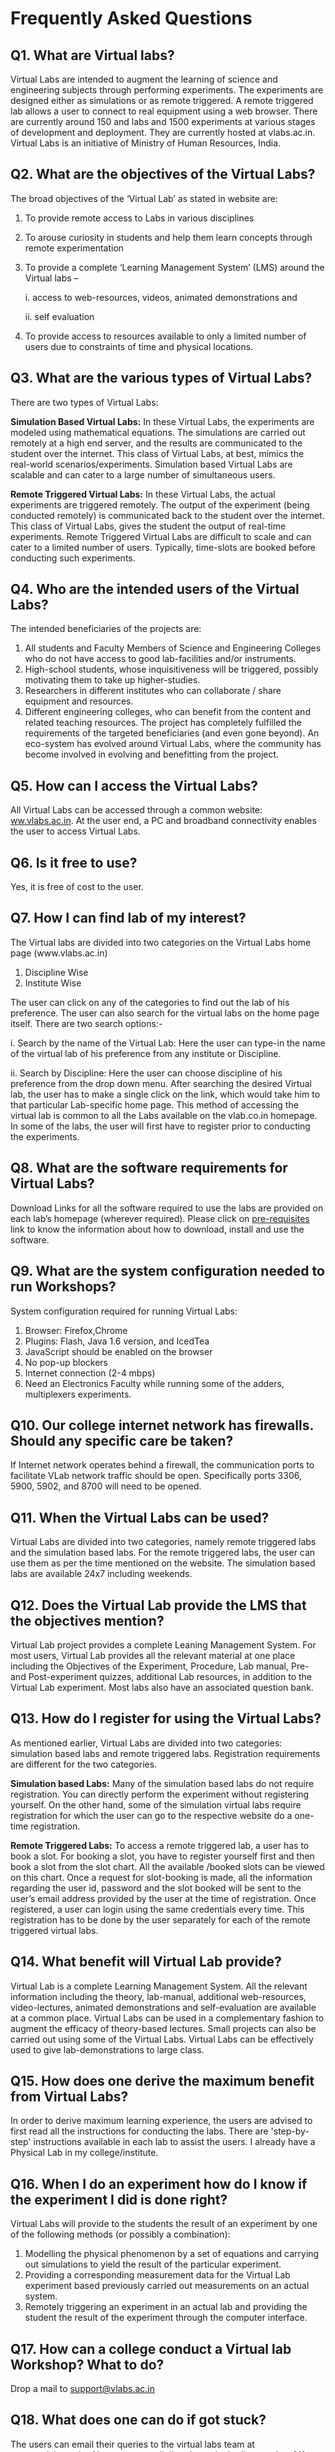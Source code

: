 * Frequently Asked Questions
** Q1. What are Virtual labs?
Virtual Labs are intended to augment the learning of science and
engineering subjects through performing experiments. The experiments
are designed either as simulations or as remote triggered. A remote
triggered lab allows a user to connect to real equipment using a web
browser. There are currently around 150 and labs and 1500 experiments
at various stages of development and deployment. They are currently
hosted at vlabs.ac.in. Virtual Labs is an initiative of Ministry of Human Resources, India.
** Q2. What are the objectives of the Virtual Labs?
The broad objectives of the ‘Virtual Lab’ as stated in  website are:
1. To provide remote access to Labs in various disciplines
2. To arouse curiosity in students and  help them learn  concepts through remote experimentation
3. To provide a complete ‘Learning Management System’ (LMS) around the Virtual labs –

     i. access to web-resources, videos,  animated demonstrations and 

     ii. self evaluation

4. To provide access to resources available  to only a limited number of users due to constraints of time and physical locations.
** Q3. What are the various types of Virtual Labs?
There are two types of Virtual Labs:

*Simulation Based Virtual Labs:*  In these Virtual Labs, the experiments
are modeled using mathematical equations.  The simulations are carried out
remotely at a high end server, and the results are communicated to the student
over the internet.  This class of Virtual Labs, at best, mimics the real-world
scenarios/experiments.  Simulation based Virtual Labs are scalable and can
cater to a large number of simultaneous users.

*Remote Triggered Virtual Labs:* In these Virtual Labs, the actual
experiments are triggered remotely.  The output of the experiment
(being conducted remotely) is communicated back to the student over
the internet.  This class of Virtual Labs, gives the student the
output of real-time experiments.  Remote Triggered Virtual Labs are
difficult to scale and can cater to a limited number of users.
Typically, time-slots are booked before conducting such experiments.
** Q4. Who are the intended users of the Virtual Labs?
The intended beneficiaries of the projects are: 
1. All students and Faculty Members of Science and Engineering Colleges who do not have access to good lab-facilities and/or instruments.
2. High-school students, whose inquisitiveness will be triggered, possibly motivating them to take up higher-studies. 
3. Researchers in different institutes who can collaborate / share equipment and resources. 
4. Different engineering colleges, who can benefit from the content
   and related teaching resources. The project has completely
   fulfilled the requirements of the targeted beneficiaries (and even
   gone beyond). An eco-system has evolved around Virtual Labs, where
   the community has become involved in evolving and benefitting from
   the project.
** Q5. How can I access the Virtual Labs?
All Virtual Labs can be accessed through a common website: [[http://vlabs.ac.in/index.html][ww.vlabs.ac.in]]. At the user end, a PC and broadband connectivity enables the user to access Virtual Labs.
** Q6. Is it free to use?
Yes, it is free of cost to the user.
** Q7. How I can find lab of my interest?
The Virtual labs are divided into two categories on the Virtual Labs home page (www.vlabs.ac.in)
1. Discipline Wise 
2. Institute Wise
The user can click on any of the categories to find out the lab of his preference. The user can also search for the virtual labs on the home page itself. There are two search options:-

   i. Search by the name of the Virtual Lab: Here the user can type-in the name of the virtual lab of his preference from any institute or Discipline.

   ii. Search by Discipline: Here the user can choose discipline of
       his preference from the drop down menu. After searching the desired
       Virtual lab, the user has to make a single click on the link, which
       would take him to that particular Lab-specific home page. This
       method of accessing the virtual lab is common to all the Labs
       available on the vlab.co.in homepage.  In some of the labs, the user
       will first have to register prior to conducting the experiments.
** Q8. What are the software requirements for Virtual Labs?
Download Links for all the software required to use the labs are
provided on each lab’s homepage (wherever required). Please click on
[[http://vlabs.ac.in/pre-requisites.html][pre-requisites]] link to know the information about how to download,
install and use the software.
** Q9. What are the system configuration needed to run Workshops? 
System configuration required for running Virtual Labs:
1) Browser: Firefox,Chrome 
2) Plugins: Flash, Java 1.6 version, and IcedTea
3) JavaScript should be enabled on the browser
4) No pop-up blockers
5) Internet connection (2-4 mbps)
6) Need an Electronics Faculty while running some of the adders, multiplexers experiments.
** Q10. Our college internet network has firewalls. Should any specific care be taken? 
If Internet network operates behind a firewall, the communication
ports to facilitate VLab network traffic should be open. Specifically
ports 3306, 5900, 5902, and 8700 will need to be opened.
** Q11. When the Virtual Labs can be used? 
Virtual Labs are divided into two categories, namely remote triggered
labs and the simulation based labs.  For the remote triggered labs,
the user can use them as per the time mentioned on the website.  The
simulation based labs are available 24x7 including weekends.
** Q12. Does the  Virtual Lab provide the  LMS that the objectives mention?
Virtual Lab project provides a complete Leaning Management System. For
most users, Virtual Lab provides all the relevant material at one
place including the Objectives of the Experiment, Procedure, Lab
manual, Pre- and Post-experiment quizzes, additional Lab resources, in
addition to the Virtual Lab experiment. Most labs also have an
associated question bank.
** Q13. How do I register for using the Virtual Labs?
As mentioned earlier, Virtual Labs are divided into two categories: simulation based labs and remote triggered labs. Registration requirements are different for the two categories.

*Simulation based Labs:* Many of the simulation based labs do not
require registration. You can directly perform the experiment without
registering yourself. On the other hand, some of the simulation
virtual labs require registration for which the user can go to the
respective website do a one-time registration.

*Remote Triggered Labs:* To access a remote triggered lab, a user has
to book a slot. For booking a slot, you have to register yourself
first and then book a slot from the slot chart. All the available
/booked slots can be viewed on this chart. Once a request for
slot-booking is made, all the information regarding the user id,
password and the slot booked will be sent to the user’s email address
provided by the user at the time of registration. Once registered, a
user can login using the same credentials every time. This
registration has to be done by the user separately for each of the
remote triggered virtual labs.
** Q14. What benefit will Virtual Lab provide?
Virtual Lab is a complete Learning Management System. All the relevant
information including the theory, lab-manual, additional
web-resources, video-lectures, animated demonstrations and
self-evaluation are available at a common place. Virtual Labs can be
used in a complementary fashion to augment the efficacy of
theory-based lectures. Small projects can also be carried out using
some of the Virtual Labs. Virtual Labs can be effectively used to give
lab-demonstrations to large class.
** Q15. How does one derive the maximum benefit from Virtual Labs?
In order to derive maximum learning experience, the users are advised
to first read all the instructions for conducting the labs. There are
'step-by-step' instructions available in each lab to assist the users.
I already have a Physical Lab in my college/institute.
** Q16. When I do an experiment how do I know if the experiment I did is done right?
Virtual Labs will provide to the students the result of an experiment by one of the following methods (or possibly a combination):
1. Modelling the physical phenomenon by a set of equations and carrying out simulations to yield the result of the particular experiment. 
2. Providing a corresponding measurement data for the Virtual Lab experiment based previously carried out measurements on an actual system.
3. Remotely triggering an experiment in an actual lab and providing the student the result of the experiment through the computer interface.
** Q17. How can a college conduct a Virtual lab Workshop? What to do?
Drop a mail to [[mailto:support@vlabs.ac.in][support@vlabs.ac.in]]
** Q18. What does one can do if got stuck?
The users can email their queries to the virtual labs team at users@vlabs.ac.in.  Also, one can call directly on the hotline number 011-64674687 for help.
** Q19. How does one can contribute to FAQ?
Drop a mail to [[mailto:poc-vlead@vlabs.ac.in][poc-vlead@vlabs.ac.in]] with  Questions (and Answers).
** Q20. How does one can contribute to Virtual-Labs?
vlabs-dev is the main portal for Virtual Labs Development. Please visit the contributing section of [[http://vlabs-dev.vlabs.ac.in/community/contributing.html][VLABS DEV]] page.
							
					
